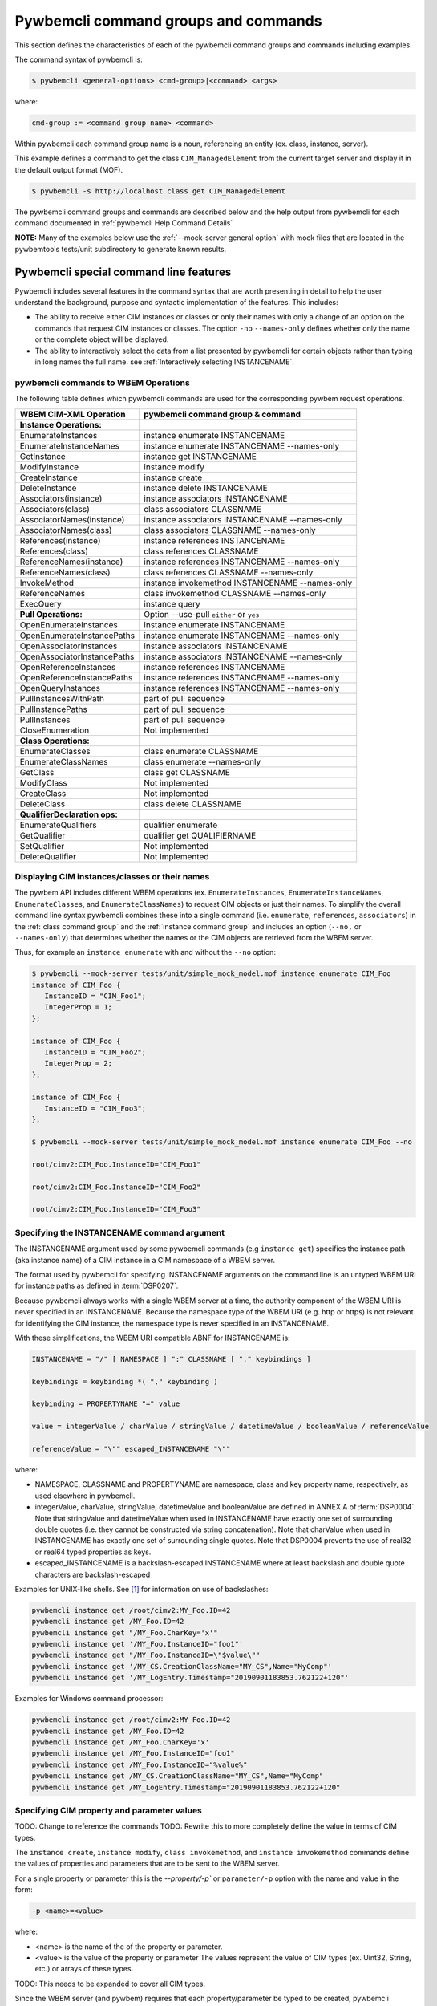 .. Copyright 2016 IBM Corp. All Rights Reserved.
..
.. Licensed under the Apache License, Version 2.0 (the "License");
.. you may not use this file except in compliance with the License.
.. You may obtain a copy of the License at
..
..    http://www.apache.org/licenses/LICENSE-2.0
..
.. Unless required by applicable law or agreed to in writing, software
.. distributed under the License is distributed on an "AS IS" BASIS,
.. WITHOUT WARRANTIES OR CONDITIONS OF ANY KIND, either express or implied.
.. See the License for the specific language governing permissions and
.. limitations under the License.
..


.. _`Pywbemcli command groups and commands`:

Pywbemcli command groups and commands
=====================================

This section defines the characteristics of each of the pywbemcli command
groups and commands including examples.

The command syntax of pywbemcli is:

.. code-block:: text

    $ pywbemcli <general-options> <cmd-group>|<command> <args>

where:

.. code-block:: text

        cmd-group := <command group name> <command>

Within pywbemcli each command group name is a noun, referencing an entity (ex.
class, instance, server).

This example defines a command to get the class ``CIM_ManagedElement`` from the
current target server and display it in the default output format (MOF).

.. code-block:: text

    $ pywbemcli -s http://localhost class get CIM_ManagedElement

The pywbemcli command groups and commands are described below and the help
output from pywbemcli for each command documented in :ref:`pywbemcli Help
Command Details`

**NOTE:** Many of the examples below use the :ref:`--mock-server general option`
with mock files that are located in the pywbemtools tests/unit subdirectory
to generate known results.

.. _`Pywbemcli special command line features`:

Pywbemcli special command line features
---------------------------------------

Pywbemcli includes several features in the command syntax that are worth
presenting in detail to help the user understand the background, purpose and
syntactic implementation of the features. This includes:

* The ability to receive either CIM instances or classes or only their names
  with only a change of an option on the commands that request CIM instances or
  classes. The option ``-no`` \ ``--names-only`` defines whether only the  name
  or the complete object will be displayed.

* The ability to interactively select the data from a list presented by
  pywbemcli for certain objects rather than typing in long names the full name.
  see :ref:`Interactively selecting INSTANCENAME`.

.. _`pywbemcli commands to WBEM Operations`:

pywbemcli commands to WBEM Operations
^^^^^^^^^^^^^^^^^^^^^^^^^^^^^^^^^^^^^

The following table defines which pywbemcli commands are used for the
corresponding pywbem request operations.

=================================  ==============================================
WBEM CIM-XML Operation             pywbemcli command group & command
=================================  ==============================================
**Instance Operations:**
EnumerateInstances                 instance enumerate INSTANCENAME
EnumerateInstanceNames             instance enumerate INSTANCENAME --names-only
GetInstance                        instance get INSTANCENAME
ModifyInstance                     instance modify
CreateInstance                     instance create
DeleteInstance                     instance delete INSTANCENAME
Associators(instance)              instance associators INSTANCENAME
Associators(class)                 class associators CLASSNAME
AssociatorNames(instance)          instance associators INSTANCENAME --names-only
AssociatorNames(class)             class associators CLASSNAME --names-only
References(instance)               instance references INSTANCENAME
References(class)                  class references CLASSNAME
ReferenceNames(instance)           instance references INSTANCENAME --names-only
ReferenceNames(class)              class references CLASSNAME --names-only
InvokeMethod                       instance invokemethod INSTANCENAME --names-only
ReferenceNames                     class invokemethod CLASSNAME --names-only
ExecQuery                          instance query
**Pull Operations:**               Option --use-pull ``either`` or ``yes``
OpenEnumerateInstances             instance enumerate INSTANCENAME
OpenEnumerateInstancePaths         instance enumerate INSTANCENAME --names-only
OpenAssociatorInstances            instance associators INSTANCENAME
OpenAssociatorInstancePaths        instance associators INSTANCENAME --names-only
OpenReferenceInstances             instance references INSTANCENAME
OpenReferenceInstancePaths         instance references INSTANCENAME --names-only
OpenQueryInstances                 instance references INSTANCENAME --names-only
PullInstancesWithPath              part of pull sequence
PullInstancePaths                  part of pull sequence
PullInstances                      part of pull sequence
CloseEnumeration                   Not implemented
**Class Operations:**
EnumerateClasses                   class enumerate CLASSNAME
EnumerateClassNames                class enumerate --names-only
GetClass                           class get CLASSNAME
ModifyClass                        Not implemented
CreateClass                        Not implemented
DeleteClass                        class delete CLASSNAME
**QualifierDeclaration ops:**
EnumerateQualifiers                qualifier enumerate
GetQualifier                       qualifier get QUALIFIERNAME
SetQualifier                       Not implemented
DeleteQualifier                    Not Implemented
=================================  ==============================================


.. _`Displaying CIM instances/classes or their names`:

Displaying CIM instances/classes or their names
^^^^^^^^^^^^^^^^^^^^^^^^^^^^^^^^^^^^^^^^^^^^^^^

The pywbem API includes different WBEM operations (ex. ``EnumerateInstances``,
``EnumerateInstanceNames``, ``EnumerateClasses``, and ``EnumerateClassNames``)
to request CIM objects or just their names. To simplify the overall command
line syntax pywbemcli combines these into a single command (i.e. ``enumerate``,
``references``, ``associators``)  in the :ref:`class command group` and the
:ref:`instance command group` and includes an option (``--no,`` or
``--names-only``) that determines whether the names or the CIM objects are
retrieved from the WBEM server.

Thus, for example an ``instance enumerate`` with and without the ``--no`` option:

.. code-block:: text


    $ pywbemcli --mock-server tests/unit/simple_mock_model.mof instance enumerate CIM_Foo
    instance of CIM_Foo {
       InstanceID = "CIM_Foo1";
       IntegerProp = 1;
    };

    instance of CIM_Foo {
       InstanceID = "CIM_Foo2";
       IntegerProp = 2;
    };

    instance of CIM_Foo {
       InstanceID = "CIM_Foo3";
    };

    $ pywbemcli --mock-server tests/unit/simple_mock_model.mof instance enumerate CIM_Foo --no

    root/cimv2:CIM_Foo.InstanceID="CIM_Foo1"

    root/cimv2:CIM_Foo.InstanceID="CIM_Foo2"

    root/cimv2:CIM_Foo.InstanceID="CIM_Foo3"

.. _`Specifying the INSTANCENAME command argument`:

Specifying the INSTANCENAME command argument
^^^^^^^^^^^^^^^^^^^^^^^^^^^^^^^^^^^^^^^^^^^^

The INSTANCENAME argument used by some pywbemcli commands (e.g ``instance get``)
specifies the instance path (aka instance name) of a CIM instance in a CIM
namespace of a WBEM server.

The format used by pywbemcli for specifying INSTANCENAME arguments on the
command line is an untyped WBEM URI for instance paths as defined in
:term:`DSP0207`.

Because pywbemcli always works with a single WBEM server at a time, the
authority component of the WBEM URI is never specified in an INSTANCENAME.
Because the namespace type of the WBEM URI (e.g. http or https) is not relevant
for identifying the CIM instance, the namespace type is never specified in an
INSTANCENAME.

With these simplifications, the WBEM URI compatible ABNF for INSTANCENAME is:

.. code-block:: text

   INSTANCENAME = "/" [ NAMESPACE ] ":" CLASSNAME [ "." keybindings ]

   keybindings = keybinding *( "," keybinding )

   keybinding = PROPERTYNAME "=" value

   value = integerValue / charValue / stringValue / datetimeValue / booleanValue / referenceValue

   referenceValue = "\"" escaped_INSTANCENAME "\""

where:

* NAMESPACE, CLASSNAME and PROPERTYNAME are namespace, class and key
  property name, respectively, as used elsewhere in pywbemcli.

* integerValue, charValue, stringValue, datetimeValue and
  booleanValue are defined in ANNEX A of :term:`DSP0004`.
  Note that stringValue and datetimeValue when used in INSTANCENAME have exactly
  one set of surrounding double quotes (i.e. they cannot be constructed via
  string concatenation).
  Note that charValue when used in INSTANCENAME has exactly one set of
  surrounding single quotes.
  Note that DSP0004 prevents the use of real32 or real64 typed properties as
  keys.

* escaped_INSTANCENAME is a backslash-escaped INSTANCENAME where at
  least backslash and double quote characters are backslash-escaped

Examples for UNIX-like shells. See [#fbackslash]_ for information on use of
backslashes:

.. code-block:: text

   pywbemcli instance get /root/cimv2:MY_Foo.ID=42
   pywbemcli instance get /MY_Foo.ID=42
   pywbemcli instance get "/MY_Foo.CharKey='x'"
   pywbemcli instance get '/MY_Foo.InstanceID="foo1"'
   pywbemcli instance get "/MY_Foo.InstanceID=\"$value\""
   pywbemcli instance get '/MY_CS.CreationClassName="MY_CS",Name="MyComp"'
   pywbemcli instance get '/MY_LogEntry.Timestamp="20190901183853.762122+120"'

Examples for Windows command processor:

.. code-block:: text

   pywbemcli instance get /root/cimv2:MY_Foo.ID=42
   pywbemcli instance get /MY_Foo.ID=42
   pywbemcli instance get /MY_Foo.CharKey='x'
   pywbemcli instance get /MY_Foo.InstanceID="foo1"
   pywbemcli instance get /MY_Foo.InstanceID="%value%"
   pywbemcli instance get /MY_CS.CreationClassName="MY_CS",Name="MyComp"
   pywbemcli instance get /MY_LogEntry.Timestamp="20190901183853.762122+120"


.. _`Specifying CIM property and parameter values`:

Specifying CIM property and parameter values
^^^^^^^^^^^^^^^^^^^^^^^^^^^^^^^^^^^^^^^^^^^^

TODO: Change to reference the commands
TODO: Rewrite this to more completely define the value in terms of CIM types.

The ``instance create``, ``instance modify``, ``class invokemethod``, and
``instance invokemethod`` commands define the values of properties and parameters that
are to be sent to the WBEM server.

For a single property or parameter this is the `--property/-p`` or
``parameter/-p`` option with the name and value in the form:

.. code-block:: text

    -p <name>=<value>

where:

* <name> is the name of the of the property or parameter.
* <value> is the value of the property or parameter The values represent the
  value of CIM types (ex. Uint32, String, etc.) or arrays of these types.

TODO: This needs to be expanded to cover all CIM types.

Since the WBEM server (and pywbem) requires that each property/parameter be
typed to be created, pywbemcli retrieves the CIM class from the WBEM Server to
determine the CIM type and arrayness required to define a CIMProperty. The
value of each option argument contains the value as a string or numeric value.
For numeric values, the creation will fail if the values of the numeric exceeds
the range of the CIM type for the property defined in the class (ex. -3 for
Uint32).

Quotes around the value are only required if the value includes whitespace. See
[#fbackslash]_ for information on use of backslashes in formating property
argument values.

The following are examples of scalar property definitions:

.. code-block:: text

    -p p1=SomeText
    -p p2=\"Text with space\"
    -p pint=3
    -p psint=-3

  For array properties the values are defined separated by commas:

  .. code-block:: text

    -p <property-name>=<value>(,<value>)

  For example:

  .. code-block:: text

    -p strarray=abc,def,ghjk
    -p strarray2=\"ab c\",def


.. _`Interactively selecting INSTANCENAME`:

Interactively selecting INSTANCENAME
^^^^^^^^^^^^^^^^^^^^^^^^^^^^^^^^^^^^

The INSTANCENAME argument has a certain complexity, particularly for
associations and for classes with multiple keys.

To simplify this, pywbemcli provides an option (``-i`` or ``--interactive``) on
commands that have an INSTANCENAME argument, that allows the user to specify
only the class name (as the INSTANCENAME argument value), retrieves all the
instance names of that class from the server and presents the user with a
select list from which an instance name can be chosen.

Example:

.. code-block:: text

    $ pywbemcli --mock-server tests/unit/simple_mock_model.mof instance get CIM_Foo --interactive
    Pick Instance name to process
    0: root/cimv2:CIM_Foo.InstanceID="CIM_Foo1"
    1: root/cimv2:CIM_Foo.InstanceID="CIM_Foo2"
    2: root/cimv2:CIM_Foo.InstanceID="CIM_Foo3"
    Input integer between 0 and 2 or Ctrl-C to exit selection: 0  << user enters 0
    instance of CIM_Foo {
       InstanceID = "CIM_Foo1";
       IntegerProp = 1;
    };


.. _`Class command group`:

Class command group
-------------------

The **class** group defines commands that act on CIM classes. see
:ref:`pywbemcli class --help`. This group includes the following commands:

* **associators** to retrieve the class associators classes or classnames if the
  (``-o/--names-only``) option is set for a class defined by the CLASSNAME
  argument in the namespace with this command or the default
  namespace and displayed in the defined format. If successful it displays the
  classes/classnames in the :term:`CIM object output formats` (see
  :ref:`Output formats`). If unsuccesful it an exception. This command
  returns the class associators, not the instance associators. The
  :ref:`Instance command group` includes the corresponding associators
  operation for instances:

  .. code-block:: text

      $ pywbemcli --name mockassoc class associators TST_Person --names-only
        //FakedUrl/root/cimv2:TST_Person
      $

  See :ref:`pywbemcli class associators --help` for details.
* **references** to get the class level reference classes or classnames for a
  class defined by the CLASSNAME argument in the default namespace or the
  namespace defined with this command displayed in the defined format. If
  successful it displays the classes/classnames in the
  :term:`CIM object output formats` (see :ref:`Output formats`).
  If unsuccesful it an exception.. This
  returns the class level references,not the instance references. The
  :ref:`Instance command group` includes a corresponding instance references
  operation:

  .. code-block:: text

    $pywbemcli --mock-server mockassoc class references TST_Person --names-only

    //FakedUrl/root/cimv2:TST_Lineage
    //FakedUrl/root/cimv2:TST_MemberOfFamilyCollection

  See :ref:`pywbemcli class associators --help` for details.
* **delete** to delete the class defined by the ``CLASSNAME`` argument. Note that
  many WBEM servers may not allow this operation or may severely limit the
  conditions under which a class can be deleted from the server.  If successful
  it returns nothing, otherwise it displays an exception.

  To delete the class ``CIM_Blah``:

  .. code-block:: text

    $ pywbemcli class delete CIM_blah
    $

  Pywbemcli will not delete a class that has subclasses.
  See :ref:`pywbemcli class delete --help` for details.
* **enumerate** to enumerate classes or their classnames in the default
  namespace or the namespace defined with this command. If the CLASSNAME
  input property the enumeration starts at the subclasses of CLASSNAME. Otherwise
  it starts at the top of the class hierarchy if the
  ``--deep-inheritance/-di`` option is set it shows all the classes in the
  hierarchy, not just the next level of the hierarchy. Otherwise it only
  enumerates one level of the class hierarchy.  It can display the
  classes/classnames in the :term:`CIM object output formats` (see
  :ref:`Output formats`). The following example enumerates
  the class names starting at the root of the class hiearchy for a simple
  mocked CIM schema definition:

  .. code-block:: text

    $ pywbemcli --mock-server mockassoc class enumerate --names-only
    TST_Person
    TST_Lineage
    TST_MemberOfFamilyCollection
    TST_FamilyCollection
    $

  See :ref:`pywbemcli class enumerate --help` for details.
* **find** to find classes in the target WBEM server across multiple namespaces.
  The input argument is a GLOB expression which is used to search the server
  CIM namespaces for matching class names.  This command uses a :term:`GLOB`
  Unix style pathname pattern expansion on the classname to attempt to filter
  the names and namespaces of all of the classes in the WBEM server (or the
  namespaces defined with the ``--namespace/-n`` option):

  .. code-block:: text

      $ pywbemcli> class find .*_WBEMS*
      root/PG_InterOp:CIM_WBEMServer
      root/PG_InterOp:CIM_WBEMServerCapabilities
      root/PG_InterOp:CIM_WBEMServerNamespace
      root/PG_InterOp:CIM_WBEMService
      test/EmbeddedInstance/Dynamic:CIM_WBEMService
      test/EmbeddedInstance/Static:CIM_WBEMService
      test/TestProvider:CIM_WBEMServer
      test/TestProvider:CIM_WBEMServerCapabilities
      test/TestProvider:CIM_WBEMServerNamespace
      test/TestProvider:CIM_WBEMService
      root/SampleProvider:CIM_WBEMService
      root/cimv2:CIM_WBEMServer
      root/cimv2:CIM_WBEMServerCapabilities
      root/cimv2:CIM_WBEMServerNamespace
      root/cimv2:CIM_WBEMService
      root/PG_Internal:PG_WBEMSLPTemplate
      $

  See :ref:`pywbemcli class find --help` for details.
* **get** to get a single class defined by the required CLASSNAME argument in the
  default namespace or the namespace defined with this command displayed in
  the format defined by the ``--output-format/-o`` general option. If
  successul it displays the returned class, otherwise it displays the exception
  generated.  It can display the classes/classnames in the
  :term:`CIM object output formats` (see :ref:`Output formats`).

  The following example shows getting the MOF representation of the class
  ``CIM_Foo`` from a mock repository that is named mock1 in the
  :term:`connections file`:

  .. code-block:: text

      $ pywbemcli> --name mock1 class get CIM_Foo

           [Description ( "Simple CIM Class" )]
        class CIM_Foo {

              [Key ( true ),
               Description ( "This is key property." )]
           string InstanceID;

              [Description ( "This is Uint32 property." )]
           uint32 IntegerProp;

              [Description ( "Method with in and out parameters" )]
           uint32 Fuzzy(
                 [IN ( true ),
                  OUT ( true ),
                  Description ( "Define data to be returned in output parameter" )]
              string TestInOutParameter,
                 [IN ( true ),
                  OUT ( true ),
                  Description ( "Test of ref in/out parameter" )]
              CIM_Foo REF TestRef,
                 [IN ( false ),
                  OUT ( true ),
                  Description ( "Rtns method name if exists on input" )]
              string OutputParam,
                 [IN ( true ),
                  Description ( "Defines return value if provided." )]
              uint32 OutputRtnValue);

              [Description ( "Method with no Parameters" )]
           uint32 DeleteNothing();

        };
      $

  See :ref:`pywbemcli class get --help` for details.
* **invokemethod** to invoke a method defined for the CLASSNAME argument. This
  command executes the invokemethod with a class name, not an instance name
  and any input parameters for the InvokeMethod defined with the
  ``--parameter`` \ ``-p`` option.

  The ``invokemethod`` command requires CLASSNAME and METHODNAME arguments to
  define the class and method to be invoked and optionally a``--parameter``
  option for each parameter that is to be attached to the request to be sent to
  the WBEM server.

  The syntax of the ``--parameter`` option is defined in :ref:`Specifying CIM
  property and parameter values`.

  If successful it returns the method return value and output parameters
  received from the server. If unsuccessful it displays the exception
  generated. It displays the return value as an integer and any returned CIM
  parameters in the :term:`CIM object output formats` (see :ref:`Output
  formats`).
  See :ref:`pywbemcli class invokemethod --help` for details.
* **tree** to display the class hierarchy as a tree.  This command
  outputs a tree format in ASCII defining the either the subclass or superclass
  hierarchy of the class name input parameter as a tree:

  .. code-block:: text

      $ pywbemcli class tree CIM_Foo

        CIM_Foo
         +-- CIM_Foo_sub
         |   +-- CIM_Foo_sub_sub
         +-- CIM_Foo_sub2

  It can show either the subclasses or the superclasses of the defined class
  using the (``--superclasses`` option).

  This command ignores the ``--output-format``\``-o' general option and
  always outputs the tree format.

  See :ref:`pywbemcli class tree --help` for details.


.. _`Instance command group`:

Instance command group
----------------------

The **instance** group defines commands that act on CIM instances including:

* **associators** to get the associator instances for the instance name defined
  as the :term:`INSTANCENAME` argument in the default namespace or the namespace defined with this
  command displayed in the defined format. If successful it returns the
  instances or instancenames associated with INSTANCENAME otherwise it returns any
  exception generated by the response This command displays the returned instances
  or instance in the :term:`CIM object output formats` or the table formats` (see
  :ref:`Output formats`).:

  .. code-block:: text

    $ pywbemcli --name mockassoc instance references TST_Person --names-only --interactive
    Pick Instance name to process: 0
    0: root/cimv2:TST_Person.name="Mike"
    1: root/cimv2:TST_Person.name="Saara"
    2: root/cimv2:TST_Person.name="Sofi"
    3: root/cimv2:TST_Person.name="Gabi"
    4: root/cimv2:TST_PersonSub.name="Mikesub"
    5: root/cimv2:TST_PersonSub.name="Saarasub"
    6: root/cimv2:TST_PersonSub.name="Sofisub"
    7: root/cimv2:TST_PersonSub.name="Gabisub"
    Input integer between 0 and 7 or Ctrl-C to exit selection: 0   << user responds 0

    //FakedUrl/root/cimv2:TST_Lineage.InstanceID="MikeSofi"
    //FakedUrl/root/cimv2:TST_Lineage.InstanceID="MikeGabi"
    //FakedUrl/root/cimv2:TST_MemberOfFamilyCollection.family="root/cimv2:TST_FamilyCollection.name=\"Family2\"",member="root/cimv2:TST_Person.name=\"Mike\""
    $

  See :ref:`pywbemcli instance associators --help` for details.
* **count** count the number of CIM instances in a namespace. For example:

  .. code-block:: text

        $ pywbemcli --name mockassoc instance count
        Count of instances per class
        +------------------------------+---------+
        | Class                        |   count |
        |------------------------------+---------|
        | TST_FamilyCollection         |       2 |
        | TST_Lineage                  |       3 |
        | TST_MemberOfFamilyCollection |       3 |
        | TST_Person                   |       4 |
        +------------------------------+---------+

  This counts the number of instances specific to the class shown where the
  ``instance enumerate`` would show the instance for that class and its
  subclasses.

  Count is useful to determine which classes in the environment are actually
  implemented. However this command can take a long time to execute because
  it must a) enumerate all the classes in the namespaces, b) enumerate the
  instances for each class.

  See :ref:`pywbemcli instance count --help` for details.
* **create** create a CIMInstance of the CLASSNAME argument in a namespace
  defined with as an option to the command or the default namespace in the
  WBEM server. The command build the CIMInstance from the class defined by
  CLASSNAME and the properties defined by the ``--property``\``-p`` option The
  properties are defined as name/value pairs, one property for each instance of
  the ``--property`` option.

  The syntax of the ``--property`` is documented in
  :ref:`Specifying CIM property and parameter values`.

  The following is an example with three properties, ``InstanceId`` a scalar
  string property, ``IntProp`` a scalar numeric property, and ``IntArr`` an
  array integer property. Note that the ``--property/-p`` value does not
  determine the property type.  ``IntProp`` and ``IntArr`` could be any of the
  numeric types (Unint32, Sint32, etc.) However, generally integers and float
  values are used for integer and float property types.

  .. code-block:: text

    $pywbemcli instance create TST_Blah -p InstancId=blah1 -p IntProp=3 -p IntArr=3,6,9

    $pywbemcli instance create TST_Blah -p InstancId=\"blah 2\" -p IntProp=3 -p IntArr=3,6,9

  If the create is successful, the server defined CIM Instance path is displayed.
  If the operation fails, the exception is displayed. If there is a descrepency
  between the defined properties and the CIMClass property characteristics
  pywbemcli generates an exception.

  See :ref:`pywbemcli instance create --help` for details.
* **delete** delete an instance defined by the :term:`INSTANCENAME` argument
    in a namespace defined by either the ``--namespace` option or the general
    `--default-namespace`` The form of INSTANCENAME is determined by the
    ``--interactive`` options and must be either:

    * a string representation of a CIMInstanceName as defined by a :term:`WBEM URI`
    * A class name in which case pywbemcli will get the instance names from the
      WBEM server and present a selection list for the user to select an
      instance name.

  The following example deletes the instance defined by the explicit instance
  name (Note the extra backslash required to escape the double quote on the
  terminal):

  .. code-block:: text

    $ pywbemcli --name mockassoc instance delete root/cimv2:TST_Person.name=\"Saara\"
    $

  See :ref:`pywbemcli instance delete --help` for details.
* **enumerate** to enumerate instances or their paths defined by the CLASSNAME
  argument in the namespace defined by ``-n``\``--namespace`` or the general option
  ``-d``\``--default-namespace`` in the defined format. This command displays the
  returned instances or instance names in the :term:`CIM object output formats`
  or the table formats` (see :ref:`Output formats`).

  The following example returns a two instanced to an ``instance enumerate``
  command as MOF:

  .. code-block:: text

    $ pywbemcli --name mockassoc instance enumerate TST_FamilyCollection

    instance of TST_FamilyCollection {
       name = "family1";
    };

    instance of TST_FamilyCollection {
       name = "Family2";
    };

  See :ref:`pywbemcli instance enumerate --help` for details.
* **get** to get a single CIM instance defined by the :term:`INSTANCENAME`
    argument from the default namespace or the namespace defined with the
    command displayed in the defined format. The form of :term:`INSTANCENAME` is
    determined by the ``--interactive`` option. It can display the returned
    instance in the :term:`CIM object output formats` or the table formats`
    (see :ref:`Output formats`). Otherwise it returns the received exception.

    This example successfully retrieves the instance defined by the INSTANCENAME
    ``root/cimv2:TST_Person.name=\"Saara\"``:

    .. code-block:: text

        $ pywbemcli --name mockassocinstance instance get root/cimv2:TST_Person.name=\"Saara\"

        instance of TST_Person {
           name = "Saara";
        };

  See :ref:`pywbemcli instance get --help` for details.
* **invokemethod** to invoke a method defined for the class argument.
  The ``invokemethod`` command requires INSTANCENAME and METHODNAME arguments to
  define the instance and method to be invoked and optionally a``--parameter\-p``
  option for each   parameter that is to be attached to the request to be sent
  to the WBEM server.

  The syntax of the ``--parameter`` option is defined in :ref:`Specifying CIM
  property and parameter values`.

  If successful it returns the method return value and output parameters
  received from the server. If unsuccessful it displays the exception
  generated. It displays the return value as an integer and any returned CIM
  parameters in the :term:`CIM object output formats` (see :ref:`Output
  formats`).
  See :ref:`pywbemcli instance invokemethod --help` for details.
* **modify** modify an existing instance of the class defined by the CLASSNAME argument
  in the WBEM server  namespace defined by either the default namespace or
  namespace option. The user provides the definition of an instance in the same
  form as the ``add`` command but the instance must already exist in the
  WBEM server and the instance created from the command line must include all
  of the key properties so that it can be identified in the server.

  If successful, this command displays nothing, otherwise it displays the
  received exception.

  See :ref:`pywbemcli instance modify --help` for details.
* **references** to get the reference instances or paths for a
  instance defined as the :term:`INSTANCENAME` input argument in the default
  namespace or the namespace defined with this command displayed in the
  defined format. It can display any returned instances in the
  :term:`CIM object output formats` or the table formats`
  (see :ref:`Output formats`). Otherwise it returns the received exception.:

  .. code-block:: text

      $ pywbemcli --name mockassocinstance instance references root/cimv2:TST_Person.name=\"Saara\"
      instance of TST_Lineage {
         InstanceID = "SaaraSofi";
         parent = "/root/cimv2:TST_Person.name=\"Saara\"";
         child = "/root/cimv2:TST_Person.name=\"Sofi\"";
      };

  See :ref:`pywbemcli instance references --help` for details.
* **query** to execute an execquery with query string defined as an argument.
  The QUERY argument must be a valid query defined for the ``--query-language``
  option and available in the WBEM server being queried.  The default for
  the ``--query-language`` option is DMTF:CQL but any query language and query
  will be passed to the server.

  It displays any instances returned in the defined formats or any exception
  returned.  It can display any returned instances in the
  :term:`CIM object output formats` or the table formats
  (see :ref:`Output formats`).
  See :ref:`pywbemcli instance query --help` for details.

.. _`qualifier command group`:

Qualifier command group
-----------------------

The **qualifier** command group defines commands that act on
CIMQualifierDeclaration entities in the WBEM server including:

* **get** to get a single qualifier declaration defined by the ``QUALIFIERNAME``
  argument from the namespace in the target WBEM server defined with this
  command  or the default namespace and display in the defined output format.
  The output formats can be either one of the :term:`CIM object output formats`
  or the table formats` (see :ref:`Output formats`).

  The following example gets the ``Key`` qualifier declaration from the
  default namespace:

  .. code-block:: text

    $ pywbemcli --name mockassocinstance.mof qualifier get Key
    Qualifier Key : boolean = false,
        Scope(property, reference),
        Flavor(DisableOverride, ToSubclass);

  See :ref:`pywbemcli qualifier get --help` for details.

* **enumerate** to enumerate all qualifier declarations within the namespace
  defined with this command or the default namespace in the target WBEM
  server . The output formats can be either one  of the
  :term:`CIM object output formats` or the table formats`
  (see :ref:`Output formats`).

  This example displays all of the qualifier declarations in the default
  namespace as a simple table.

  .. code-block:: text

    $ pywbemcli --name mockassocinstance --output-format table qualifier enumerate

    Qualifier Declarations
    +-------------+---------+---------+---------+-------------+-----------------+
    | Name        | Type    | Value   | Array   | Scopes      | Flavors         |
    |-------------+---------+---------+---------+-------------+-----------------|
    | Association | boolean | False   | False   | ASSOCIATION | DisableOverride |
    |             |         |         |         |             | ToSubclass      |
    | Description | string  |         | False   | ANY         | EnableOverride  |
    |             |         |         |         |             | ToSubclass      |
    |             |         |         |         |             | Translatable    |
    | In          | boolean | True    | False   | PARAMETER   | DisableOverride |
    |             |         |         |         |             | ToSubclass      |
    | Key         | boolean | False   | False   | PROPERTY    | DisableOverride |
    |             |         |         |         | REFERENCE   | ToSubclass      |
    | Out         | boolean | False   | False   | PARAMETER   | DisableOverride |
    |             |         |         |         |             | ToSubclass      |
    +-------------+---------+---------+---------+-------------+-----------------+

  See :ref:`pywbemcli qualifier enumerate --help` for details.

.. _`Server command group`:

Server command group
--------------------

The **server** command group defines commands that interact with a WBEM
server to access information about the WBEM server itself. These commands
are generally not namespace specific but access information about the server,
namespaces, etc. The commands are:

* **brand** to get general information on the server.  Brand information is an
  attempt by pywbem and pywbemtools to determine the product that represents
  the WBEM server infrastructure.  Since that was not clearly defined in the DMTF
  specifications, this command may return strange results but it returns
  legitimate results for most servers:

  .. code-block:: text

    $ pywbemcli --name op server brand
    Server Brand:
    +---------------------+
    | WBEM server brand   |
    |---------------------|
    | OpenPegasus         |
    +---------------------+

  See :ref:`pywbemcli server brand --help` for details.
* **connection** to display information on the connection defined for this
  server.  This is same information as was defined when the connection was
  saved with ``connection save`` or the cli general options:

  .. code-block:: text

    $pywbemcli --name op server connection

    url: http://localhost
    creds: ('kschopmeyer', 'test8play')
    .x509: None
    default_namespace: root/cimv2
    timeout: 30 sec.
    ca_certs: None

  See :ref:`pywbemcli server connection --help` for details.
* **info** to get general information on the server.  This command returns
  information on the brand, namespaces, and other reasonable information on the
  WBEM server:

  .. code-block:: text

    $ pywbemcli --name op server info
    Server General Information
    +-------------+-----------+---------------------+-------------------------------+
    | Brand       | Version   | Interop Namespace   | Namespaces                    |
    |-------------+-----------+---------------------+-------------------------------|
    | OpenPegasus | 2.15.0    | root/PG_InterOp     | root/PG_InterOp               |
    |             |           |                     | root/benchmark                |
    |             |           |                     | root/SampleProvider           |
    |             |           |                     | test/CimsubTestNS2            |
    |             |           |                     | test/CimsubTestNS3            |
    |             |           |                     | test/CimsubTestNS0            |
    |             |           |                     | test/CimsubTestNS1            |
    |             |           |                     | root/PG_Internal              |
    |             |           |                     | test/WsmTest                  |
    |             |           |                     | test/TestIndSrcNS1            |
    |             |           |                     | test/TestINdSrcNS2            |
    |             |           |                     | test/EmbeddedInstance/Static  |
    |             |           |                     | test/TestProvider             |
    |             |           |                     | test/EmbeddedInstance/Dynamic |
    |             |           |                     | root/cimv2                    |
    |             |           |                     | root                          |
    |             |           |                     | test/cimv2                    |
    |             |           |                     | test/static                   |
    +-------------+-----------+---------------------+-------------------------------+

  See :ref:`pywbemcli server info --help` for details.
* **interop** to get a the name of the interop namespace target WBEM server:

  .. code-block:: text

    $ pywbemcli --name op server interop
    Server Interop Namespace:
    +------------------+
    | Namespace Name   |
    |------------------|
    | root/PG_InterOp  |
    +------------------+

  See :ref:`pywbemcli server interop --help` for details.
* **namespaces** to get a list of the namespaces defined in the target server:

  .. code-block:: text

    $ pywbemcli --name op -output-format plain server namespaces
    Server Namespaces:
    Namespace Name
    root/PG_InterOp
    root/benchmark
    root/SampleProvider
    test/CimsubTestNS2
    test/CimsubTestNS3
    test/CimsubTestNS0
    test/CimsubTestNS1
    root/PG_Internal
    test/WsmTest
    test/TestIndSrcNS1
    test/TestINdSrcNS2
    test/EmbeddedInstance/Static
    test/TestProvider
    test/EmbeddedInstance/Dynamic
    root/cimv2
    root
    test/cimv2
    test/static
    $

  See :ref:`pywbemcli server namespaces --help` for details.
* **profiles** to get information on the WBEM management profiles
  (see :term:`WBEM management profile`)
  defined in the target WBEM server. WBEM management profiles are the mechanism WBEM
  uses to provide the user a programmatic connection to defined management
  functionality with the implementation of that functionality in a WBEM server
  (see :term:`DSP1001` and :term:`DSP1033`).

  This request returns the organization, registered name, and version of each
  profile definition returned from the server and the options can be used to
  filter the returned profiles by Organization and registered name.

  The following example shows the CIM profiles in
  an example WBEM server:

  .. code-block:: text


     $ pywbemcli --output-format simple  --name op server profiles
    Advertised management profiles:
    Organization    Registered Name           Version
    --------------  ------------------------  ---------
    DMTF            CPU                       1.0.0
    DMTF            Computer System           1.0.0
    DMTF            Ethernet Port             1.0.0
    DMTF            Fan                       1.0.0
    DMTF            Indications               1.1.0
    DMTF            Profile Registration      1.0.0
    Other           Some Other Subprofile     0.1.0
    Other           Some Subprofile           0.1.0
    Other           SomeSystemProfile         0.1.0
    SNIA            Array                     1.1.0
    SNIA            Block Server Performance  1.1.0
    SNIA            Disk Drive Lite           1.1.0
    SNIA            Indication                1.1.0
    SNIA            Indication                1.2.0
    SNIA            Profile Registration      1.0.0
    SNIA            SMI-S                     1.2.0
    SNIA            Server                    1.1.0
    SNIA            Server                    1.2.0
    SNIA            Software                  1.1.0
    SNIA            Software                  1.2.0


  See :ref:`pywbemcli server profiles --help` for details.
* **get_centralinsts** to get the instance names of the central/scoping
  instances of one or more :term:`WBEM management profile` s defined in the
  target WBEM server:

  .. code-block:: text


    $ pywbemcli> server centralinsts --org DMTF --profile "Computer System"
    Advertised Central Instances:
    +---------------------------------+-----------------------------------------------------------------------------------------------------------------------------------------------------------------------------------------------------------------------------------------+
    | Profile                         | Central Instances                                                                                                                                                                                                                       |
    |---------------------------------+-----------------------------------------------------------------------------------------------------------------------------------------------------------------------------------------------------------------------------------------|
    | DMTF:Computer System:1.0.0      | //leonard/test/TestProvider:Test_StorageSystem.Name="StorageSystemInstance1",CreationClassName="Test_StorageSystem"://leonard/test/TestProvider:Test_StorageSystem.Name="StorageSystemInstance2",CreationClassName="Test_StorageSystem" |
    +---------------------------------+-----------------------------------------------------------------------------------------------------------------------------------------------------------------------------------------------------------------------------------------+

  See :ref:`pywbemcli server get-centralinsts --help` for details.

.. _`Connection command group`:

Connection command group
------------------------

The **connection** command group defines commands that provide for a
persistent file (:term:`connections file`) of WBEM server connection
parameters and allow selecting entries in this file as well as adding entries
to the file, deleting entries from the file and viewing WBEM servers defined in the
the file. This allows multiple connections to be defined and then used by name
rather than through the detailed parameters of the connection.

Connections in the :term:`connections file` can be created by:

* Using the ``connection add`` command. This allows defining the parameters
  of a connection as a command.

* Using the ``connection save`` command with the current connection. This options
  uses the parameters current connection to define and save a connection in the
  connections file.

The connection information for each connection is based on the information
used to create a connection and is largely the same information as is in the
options for pywbemcli. The data includes:

* **name** name of the connection (required).
* **server** the url for the defined connection (required unless
  ``--mock-server/-m`` defined).
* **default-namespace** the default namespace defined for the connection
  (required).
* **user** the user name for the connection (optional).
* **password** the password for the connection (optional).
* **no-verify** a boolean flag option that, if set causes the pywbem client not
  to verify any certificate received from the WBEM server certificate. Otherwise
  the ssh client software verifies the validity of the server certificate
  received from the WBEM server during connection setup.
* **certfile** optional server certificate filename.
* **keyfile** optional client private keyfile filename.
* **use-pull** optional parameter that defines whether pull operations are
  to be required, used if they exist or not used.
* **pull-max-cnt** optional count of object per pull operation.
* **timeout** optional timeout value.
* **timestats** boolean that determines if time stats are captured.
* **log** optional log configuration.
* **verbose** optional boolean that enables the verbose mode.
* **output-format** optional output format.
* **mock-server** optional definition of the files that define a mock server
  environment using the pywbem mock module. This parameter is used, the
  ``--server`` must not be defined.

The connection information is saved in the :term:`connections file` when the
``connection add`` or ``connection save`` command are executed. Multiple
connection files may be maintained in separate directories.

The commands include:

* **add** creates a new connection using the command arguments and sets the new
  connection as the current connection. This command saves the
  new connection to the :term:`connections file` (see ``connection save``).

  The following example shows creating a new connection from within the
  interactive mode of pywbemcli. The parameters for the connection are defined
  through the input options for the command. These use the same option names
  as the corresponding general options to define the WBEM server:

  .. code-block:: text

    pywbemcli> connection add --name me --server http://localhost --user me --password mypw --no-verify
    pywbemcli> connection list
    WBEM server connections:
    +--------------+------------------+-------------+-------------+-----------+------------+----------------------------------------+
    | name         | server           | namespace   | user        |   timeout | no-verify  | mock-server                            |
    |--------------+------------------+-------------+-------------+-----------+------------+----------------------------------------|
    | blahblah     | http://blah      | root/cimv2  |             |        45 | False      |                                        |
    | mock1        |                  | root/cimv2  |             |           | False      | tests/unit/simple_mock_model.mof       |
    | mockalltypes |                  | root/cimv2  |             |        30 | False      | tests/unit/all_types.mof               |
    | mockassoc    |                  | root/cimv2  |             |        30 | False      | tests/unit/simple_assoc_mock_model.mof |
    | mockext      |                  | root/cimv2  |             |        30 | False      | tests/unit/simple_mock_model_ext.mof   |
    | op           | http://localhost | root/cimv2  | xxxxxxxxxxx |           | False      |                                        |
    | test3        |                  | root/cimv2  |             |           | False      | tests/unit/simple_mock_model.mof       |
    |              |                  |             |             |           |            | tests/unit/mock_confirm_y.py           |
    +--------------+------------------+-------------+-------------+-----------+------------+----------------------------------------+
    pywbemcli>

  NOTE: The ``*`` on the name indicates the current connection, the one that
  will be used for any subsequent commands within a single interactive session.
  This can be changed using ``connection select``

  See :ref:`pywbemcli connection add --help` for details.
* **delete** delete a specific connection by name or by selection. The following
  example deletes the connection defined in the add command above:

  .. code-block:: text

    $ pywbemcli connection delete me

  To delete by selection:

  .. code-block:: text

    $ pywbemcli connection delete
    Select a connection or Ctrl_C to abort.
    0: mock1
    1: mockassoc
    2: op
    Input integer between 0 and 2 or Ctrl-C to exit selection: 1  << users enters

    $


  See :ref:`pywbemcli connection delete --help` for details.
* **export** export the current connection information as environment variables.
  See :ref:`pywbemcli connection export --help` for details.
* **list** list the connections in the :term:`connections file` as a table. This produces
  a table output showing the connections defined in the connections file.

  See :ref:`pywbemcli connection list --help` for details.
* **save** Save the current connection information
  to the :term:`connections file`.  If the current connection does not have a name
  a console request asks for a name for the connection.
  See :ref:`pywbemcli connection save --help` for details.
* **select** select a connection from the connection table.  A connection
  may be selected either by using the name argument or if no argument is
  provided by selecting from a list presented on the console. The following
  example shows changing connection from within the interactive mode of pywbemcli:

  .. code-block:: text

    pywbemcli> connection select
    Select a connection or Ctrl_C to abort.
    0: mock1
    1: mockassoc
    2: op
    Input integer between 0 and 2 or Ctrl-C to exit selection: 1
    pywbemcli> connection list
    WBEMServer Connections:
    +------------+------------------+-------------+-------------+------------+-----------+------------+------------+-----------+-------+
    | name       | server uri       | namespace   | user        | password   |   timeout | no-verify  | certfile   | keyfile   | log   |
    |------------+------------------+-------------+-------------+------------+-----------+------------+------------+-----------+-------|
    | mock1      |                  | root/cimv2  |             |            |        30 | False      |            |           |       |
    | mockassoc* |                  | root/cimv2  |             |            |        30 | False      |            |           |       |
    | op         | http://localhost | root/cimv2  | kschopmeyer | test8play  |        30 | True       |            |           |       |
    +------------+------------------+-------------+-------------+------------+-----------+------------+------------+-----------+-------+

    $ pywbemcli> connection show

    name: mockassoc
      server: None
      default-namespace: root/cimv2
      user: None
      password: None
      timeout: 30
      no-verify: False
      certfile: None
      keyfile: None
      use-pull: either
      pull-max-cnt: 1000
      mock-server: tests/unit/simple_assoc_mock_model.mof
      log: None


  See :ref:`pywbemcli connection select --help` for details.
* **show** show information in the current connection.  See the the ``select``
  above for an example of this command.

  See :ref:`pywbemcli connection show --help` for details.
* **test** execute a single predefined operation on the current connection
  to determine if it is a WBEM server. It executes a single ``EnumerateClasses``
  WBEM operation in the default namespace. If the server accepts the request
  a simple text ``Connection successful`` will be returned.

  See :ref:`pywbemcli connection test --help` for details.

  The following example defines the connection with ``--server``, ``--user``,
  and ``--pasword`` and executes the test with successful result:

 .. code-block:: text

  $ pywbemcli --server http://localhost --user me --password mypw connection test
  $ Connection successful

  An unsuccessful test will normally result in an exception that defines the
  issue as follows for the server http://blah in the example below:

  .. code-block:: text

  pywbemcli -s http://blah connection test
  Error: ConnectionError: Socket error: [Errno -2] Name or service not known

.. _`Repl command`:

Repl command
------------

This command sets pywbemcli into the :ref:`interactive mode`.  Pywbemcli can be
started in the :ref:`interactive mode` either by entering:

  .. code-block:: text

   $ pywbemcli repl
   Enter 'help' for help, <CTRL-D> or ':q' to exit pywbemcli.
   pywbemcli>

or by executing the script without any command or command group:

  .. code-block:: text

   $ pywbemcli
   Enter 'help' for help, <CTRL-D> or ':q' to exit pywbemcli.
   pywbemcli>

The repl mode is recognized by the prompt ``pywbemcli>``.


.. _`Help command`:

Help command
------------

The help command provides information on special commands and controls that can
be executed in the :ref:`interactive mode` including:

* executing shell commands,
* exiting pywbemcli,
* getting help on commands,
* viewing interactive mode command history.

This is different from the ``--help`` option that provides information on
command groups, and commands.

.. code-block:: text

    $ pywbemcli help

    The following can be entered in interactive mode:

      <pywbemcli-cmd>             Execute pywbemcli command <pywbemcli-cmd>.
      !<shell-cmd>                Execute shell command <shell-cmd>.

      <CTRL-D>, :q, :quit, :exit  Exit interactive mode.

      <TAB>                       Tab completion (can be used anywhere).
      -h, --help                  Show pywbemcli general help message, including a
                                  list of pywbemcli commands.
      <pywbemcli-cmd> --help      Show help message for pywbemcli command
                                  <pywbemcli-cmd>.
      help                        Show this help message.
      :?, :h, :help               Show help message about interactive mode.
      <up-arrow, down-arrow>      View pwbemcli command history:


.. rubric:: Footnotes

.. [#fbackslash] Note that the UNIX-like shells interpret single and double quotes in a certain
    way and remove them before passing the arguments on to the program invoked.
    Because the single and double quotes in INSTANCENAME need to be passed on to
    pywbemcli, they need to be protected from removal by the shell.
    This can be achieved by putting INSTANCENAME into single quotes if it only
    includes double quotes, or into double quotes if it only includes single quotes.
    If there is a mix of single and double quotes in INSTANCENAME, or if shell
    variables need to be expanded, this can be achieved by backslash-escaping any
    double quotes in INSTANCENAME, and putting it into double quotes.
